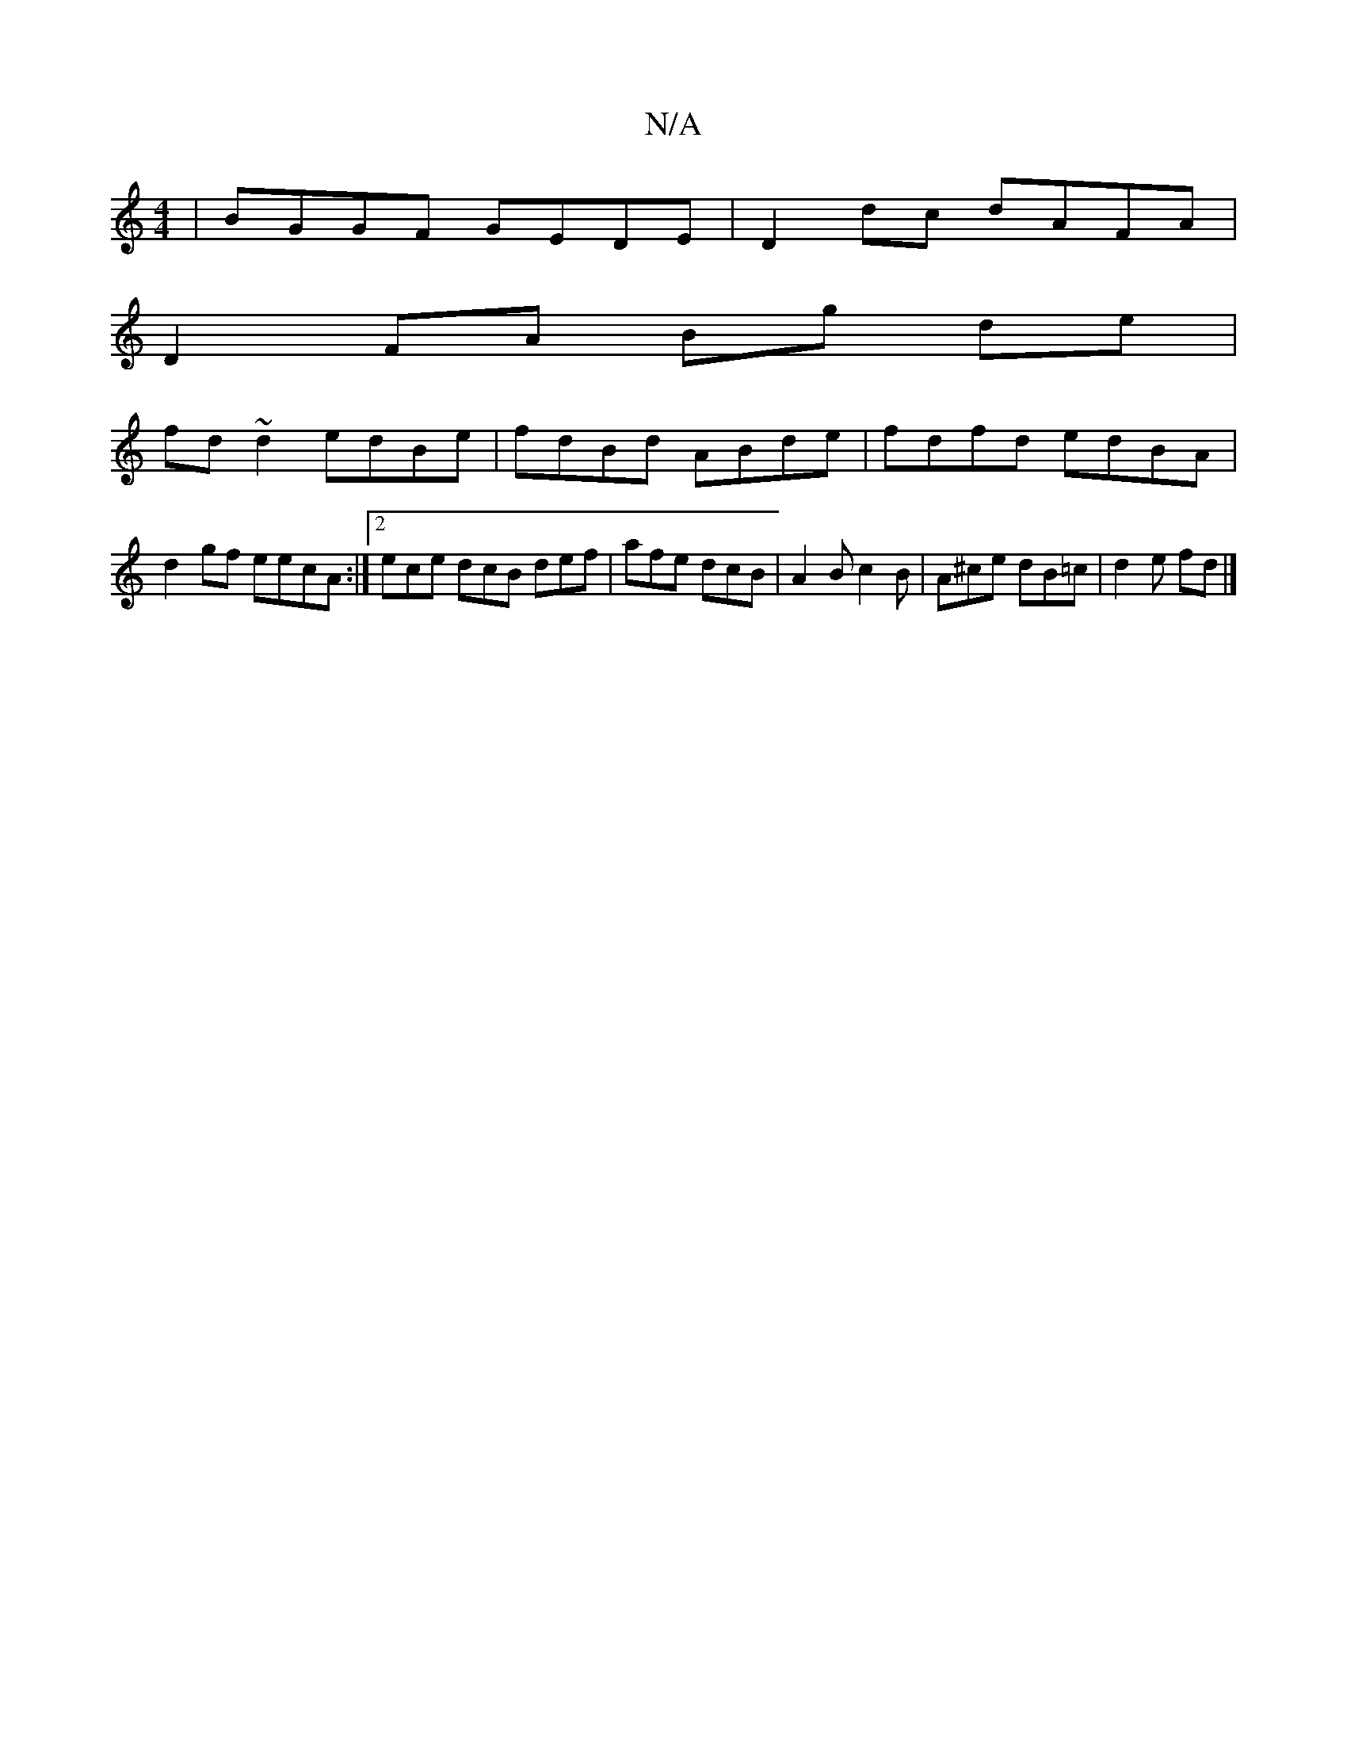 X:1
T:N/A
M:4/4
R:N/A
K:Cmajor
 | BGGF GEDE | D2 dc dAFA |
D2FA Bg de|
fd~d2 edBe|fdBd ABde|fdfd edBA|d2gf eecA:|[2 ece dcB def | afe dcB | A2 B c2 B | A^ce dB=c | d2 e fd |]

|: dcd A2f a2 e|fed edB B2c def|edc cBA|f^fg f2f|
e)dc 